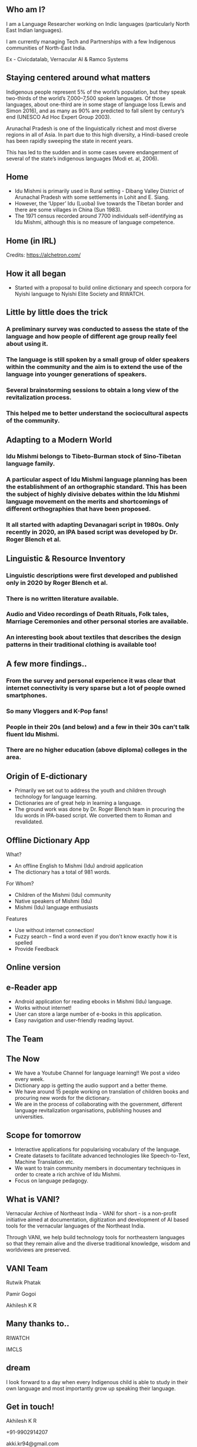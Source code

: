 #+REVEAL_ROOT: ./reveal-root/
#+REVEAL_THEME: serif
#+OPTIONS: toc:nil num:nil
#+REVEAL_TITLE_SLIDE: <h3>Language Revitalization: A case for Idu Mishmi %d</h3><br><br><h4>Akhilesh K R</h4>



#+BEGIN_EXPORT html
<style>

#top {
  top: 100%;
}
#right {
  top: 100%;
  float: right;
  text-align: right;
  z-index:-10;
  width:20%;
}
#small {
  font-size: xx-small;
}
</style>

<div id="right">
<img height="75" src="logo.png">
</div>

#+END_EXPORT


** Who am I?
#+REVEAL_HTML: <div style="font-size: 50%; font-style: italic">“Who am I to blow against the wind?”</div>
I am a Language Researcher working on Indic languages (particularly North East Indian languages).

I am currently managing Tech and Partnerships with a few Indigenous communities of North-East India.

Ex - Civicdatalab, Vernacular AI & Ramco Systems

** Staying centered around what matters
**** Indigenous people represent 5% of the world’s population, but they speak two-thirds of the world’s 7,000–7,500 spoken languages. Of those languages, about one-third are in some stage of language loss (Lewis and Simon 2016), and as many as 90% are predicted to fall silent by century’s end (UNESCO Ad Hoc Expert Group 2003).
**** Arunachal Pradesh is one of the linguistically richest and most diverse regions in all of Asia. In part due to this high diversity, a Hindi-based creole has been rapidly sweeping the state in recent years.
**** This has led to the sudden and in some cases severe endangerment of several of the state’s indigenous languages (Modi et. al, 2006).

** Home
#+REVEAL_HTML: <div class="column" style="float:left; width: 60%; font-size: 70%"><br>
- Idu Mishmi is primarily used in Rural setting - Dibang Valley District of Arunachal Pradesh with some settlements in Lohit and E. Siang.
- However, the ‘Upper’ Idu (Luoba) live towards the Tibetan border and there are some villages in China (Sun 1983).
- The 1971 census recorded around 7700 individuals self-identifying as Idu Mishmi, although this is no measure of language competence.

#+REVEAL_HTML: </div>

#+REVEAL_HTML: <div class="column" style="float:right; width: 40%;top: 100%; z-index:-10">
[[file:idu_mishmi_map.png]]
#+REVEAL_HTML: </div>

** Home (in IRL)
#+REVEAL_HTML: <div class="column" style="float:left; width: 50%;top: 100%; z-index:-10">
[[file:idu_place_1.jpg]]
#+REVEAL_HTML: </div>
#+REVEAL_HTML: <div class="column" style="float:right; width: 50%;top: 100%; z-index:-10">
[[file:idu_place_2.jpg]]
#+REVEAL_HTML: </div>

#+REVEAL_HTML: <div style="font-size: 70%; text-align: centre">
Credits: https://alchetron.com/
#+REVEAL_HTML: </div>


** How it all began
- Started with a proposal to build online dictionary and speech corpora for Nyishi language to Nyishi Elite Society and RIWATCH.

** Little by little does the trick
#+REVEAL_HTML: <div style="font-size: 50%; font-style: italic">“There is no language for which nothing at all can be done” - Joshua Fishman</div>
*** A preliminary survey was conducted to assess the state of the language and how people of different age group really feel about using it.
*** The language is still spoken by a small group of older speakers within the community and the aim is to extend the use of the language into younger generations of speakers.
*** Several brainstorming sessions to obtain a long view of the revitalization process.
*** This helped me to better understand the sociocultural aspects of the community.

** Adapting to a Modern World
*** Idu Mishmi belongs to Tibeto-Burman stock of Sino-Tibetan language family.
*** A particular aspect of Idu Mishmi language planning has been the establishment of an orthographic standard. This has been the subject of highly divisive debates within the Idu Mishmi language movement on the merits and shortcomings of different orthographies that have been proposed.
*** It all started with adapting Devanagari script in 1980s. Only recently in 2020, an IPA based script was developed by Dr. Roger Blench et al.

** Linguistic & Resource Inventory
*** Linguistic descriptions were first developed and published only in 2020 by Roger Blench et al.
*** There is no written literature available.
*** Audio and Video recordings of Death Rituals, Folk tales, Marriage Ceremonies and other personal stories are available.
*** An interesting book about textiles that describes the design patterns in their traditional clothing is available too!

** A few more findings..
*** From the survey and personal experience it was clear that internet connectivity is very sparse but a lot of people owned smartphones.
*** So many Vloggers and K-Pop fans!
*** People in their 20s (and below) and a few in their 30s can’t talk fluent Idu Mishmi.
*** There are no higher education (above diploma) colleges in the area.

** Origin of E-dictionary
#+REVEAL_HTML: <div class="column" style="float:left; width: 60%; font-size: 70%"><br>
- Primarily we set out to address the youth and children through technology for language learning.
- Dictionaries are of great help in learning a language.
- The ground work was done by Dr. Roger Blench team in procuring the Idu words in IPA-based script. We converted them to Roman and revalidated.

#+REVEAL_HTML: </div>

#+REVEAL_HTML: <div class="column" style="float:right; width: 40%;top: 100%; z-index:-10">
[[file:dictionary_work.jpg]]
#+REVEAL_HTML: </div>

** Offline Dictionary App
#+REVEAL_HTML: <div class="column" style="float:left; width: 50%; font-size: 60%">
What?

- An offline English to Mishmi (Idu) android application
- The dictionary has a total of 981 words.

For Whom?

- Children of the Mishmi (Idu) community
- Native speakers of Mishmi (Idu)
- Mishmi (Idu) language enthusiasts

Features

- Use without internet connection!
- Fuzzy search – find a word even if you don't know exactly how it is spelled
- Provide Feedback

#+REVEAL_HTML: </div>

#+REVEAL_HTML: <div id="right" style="float:right; width: 50%;"><img height="540" src="mobile_dictionary.jpg">
#+REVEAL_HTML: </div>

** Online version
#+REVEAL_HTML: <div style="float:centre; width: 100%;"><img height="540" src="web_portal.png">
#+REVEAL_HTML: </div>

** e-Reader app
#+REVEAL_HTML: <div class="column" style="float:left; width: 50%; font-size: 70%">
- Android application for reading ebooks in Mishmi (Idu) language.
- Works without internet!
- User can store a large number of e-books in this application.
- Easy navigation and user-friendly reading layout.

#+REVEAL_HTML: </div>

#+REVEAL_HTML: <div id="right" style="float:right; width: 50%;"><img height="540" src="e_reader.jpg">
#+REVEAL_HTML: </div>

** The Team
#+REVEAL_HTML: <div style="float:centre; width: 100%;"><img height="540" src="team.jpg">
#+REVEAL_HTML: </div>

** The Now
- We have a Youtube Channel for language learning!! We post a video every week.
- Dictionary app is getting the audio support and a better theme.
- We have around 15 people working on translation of children books and procuring new words for the dictionary.
- We are in the process of collaborating with the government, different language revitalization organisations, publishing houses and universities.

** Scope for tomorrow
- Interactive applications for popularising vocabulary of the language.
- Create datasets to facilitate advanced technologies like Speech-to-Text, Machine Translation etc.
- We want to train community members in documentary techniques in order to create a rich archive of Idu Mishmi.
- Focus on language pedagogy.

** What is VANI?


Vernacular Archive of Northeast India - VANI for short - is a non-profit initiative aimed at documentation, digitization and development of AI based tools for the vernacular languages of the Northeast India.

Through VANI, we help build technology tools for northeastern languages so that they remain alive and the diverse traditional knowledge, wisdom and worldviews are preserved.

** VANI Team

#+REVEAL_HTML: <div class="column" style="float:left; width: 33%;top: 100%; z-index:-10">
[[file:rutwik.jpeg]] Rutwik Phatak
#+REVEAL_HTML: </div>
#+REVEAL_HTML: <div class="column" style="float:left; width: 29.4%; top: 100%; z-index:-10">
[[file:Pamir.jpg]] Pamir Gogoi
#+REVEAL_HTML: </div>
#+REVEAL_HTML: <div class="column" style="float:left; width: 33%;top: 100%; z-index:-10 ">
[[file:akhilesh.jpg]] Akhilesh K R
#+REVEAL_HTML: </div>

** Many thanks to..
#+REVEAL_HTML: <div class="column" style="float:left; width: 50%;top: 100%; z-index:-10">
[[file:riwatch.jpg]] RIWATCH
#+REVEAL_HTML: </div>
#+REVEAL_HTML: <div class="column" style="float:right; width: 50%;top: 100%; z-index:-10">
[[file:imcls.jpg]] IMCLS
#+REVEAL_HTML: </div>

** dream
I look forward to a day when every Indigenous child is able to study in their own language and most importantly grow up speaking their language.

** Get in touch!
Akhilesh K R

+91-9902914207

akki.kr94@gmail.com

More about me: https://akkikek.xyz/about/

More about VANI: https://projectvani.org/

Link to slides: https://akkikek.xyz/presentations/present.html
